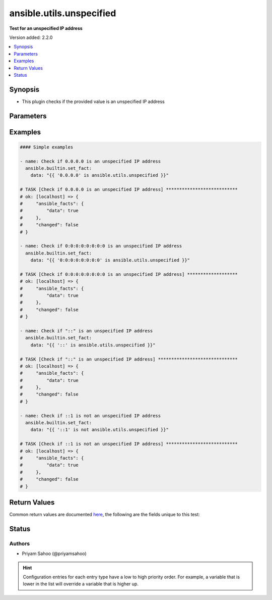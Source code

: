 .. _ansible.utils.unspecified_test:


*************************
ansible.utils.unspecified
*************************

**Test for an unspecified IP address**


Version added: 2.2.0

.. contents::
   :local:
   :depth: 1


Synopsis
--------
- This plugin checks if the provided value is an unspecified IP address




Parameters
----------

.. raw:: html

    <table  border=0 cellpadding=0 class="documentation-table">
        <tr>
            <th colspan="1">Parameter</th>
            <th>Choices/<font color="blue">Defaults</font></th>
                <th>Configuration</th>
            <th width="100%">Comments</th>
        </tr>
            <tr>
                <td colspan="1">
                    <div class="ansibleOptionAnchor" id="parameter-"></div>
                    <b>ip</b>
                    <a class="ansibleOptionLink" href="#parameter-" title="Permalink to this option"></a>
                    <div style="font-size: small">
                        <span style="color: purple">string</span>
                         / <span style="color: red">required</span>
                    </div>
                </td>
                <td>
                </td>
                    <td>
                    </td>
                <td>
                        <div>A string that represents the value against which the test is going to be performed</div>
                        <div>{&#x27;For example&#x27;: [&#x27;0.0.0.0&#x27;, &#x27;0:0:0:0:0:0:0:0&#x27;, &#x27;::&#x27;, &#x27;::1&#x27;]}</div>
                </td>
            </tr>
    </table>
    <br/>




Examples
--------

.. code-block:: yaml

    #### Simple examples

    - name: Check if 0.0.0.0 is an unspecified IP address
      ansible.builtin.set_fact:
        data: "{{ '0.0.0.0' is ansible.utils.unspecified }}"

    # TASK [Check if 0.0.0.0 is an unspecified IP address] ***************************
    # ok: [localhost] => {
    #     "ansible_facts": {
    #         "data": true
    #     },
    #     "changed": false
    # }

    - name: Check if 0:0:0:0:0:0:0:0 is an unspecified IP address
      ansible.builtin.set_fact:
        data: "{{ '0:0:0:0:0:0:0:0' is ansible.utils.unspecified }}"

    # TASK [Check if 0:0:0:0:0:0:0:0 is an unspecified IP address] *******************
    # ok: [localhost] => {
    #     "ansible_facts": {
    #         "data": true
    #     },
    #     "changed": false
    # }

    - name: Check if "::" is an unspecified IP address
      ansible.builtin.set_fact:
        data: "{{ '::' is ansible.utils.unspecified }}"

    # TASK [Check if "::" is an unspecified IP address] ******************************
    # ok: [localhost] => {
    #     "ansible_facts": {
    #         "data": true
    #     },
    #     "changed": false
    # }

    - name: Check if ::1 is not an unspecified IP address
      ansible.builtin.set_fact:
        data: "{{ '::1' is not ansible.utils.unspecified }}"

    # TASK [Check if ::1 is not an unspecified IP address] ***************************
    # ok: [localhost] => {
    #     "ansible_facts": {
    #         "data": true
    #     },
    #     "changed": false
    # }



Return Values
-------------
Common return values are documented `here <https://docs.ansible.com/ansible/latest/reference_appendices/common_return_values.html#common-return-values>`_, the following are the fields unique to this test:

.. raw:: html

    <table border=0 cellpadding=0 class="documentation-table">
        <tr>
            <th colspan="1">Key</th>
            <th>Returned</th>
            <th width="100%">Description</th>
        </tr>
            <tr>
                <td colspan="1">
                    <div class="ansibleOptionAnchor" id="return-"></div>
                    <b>data</b>
                    <a class="ansibleOptionLink" href="#return-" title="Permalink to this return value"></a>
                    <div style="font-size: small">
                      <span style="color: purple">-</span>
                    </div>
                </td>
                <td></td>
                <td>
                            <div>If jinja test satisfies plugin expression <code>true</code></div>
                            <div>If jinja test does not satisfy plugin expression <code>false</code></div>
                    <br/>
                </td>
            </tr>
    </table>
    <br/><br/>


Status
------


Authors
~~~~~~~

- Priyam Sahoo (@priyamsahoo)


.. hint::
    Configuration entries for each entry type have a low to high priority order. For example, a variable that is lower in the list will override a variable that is higher up.
